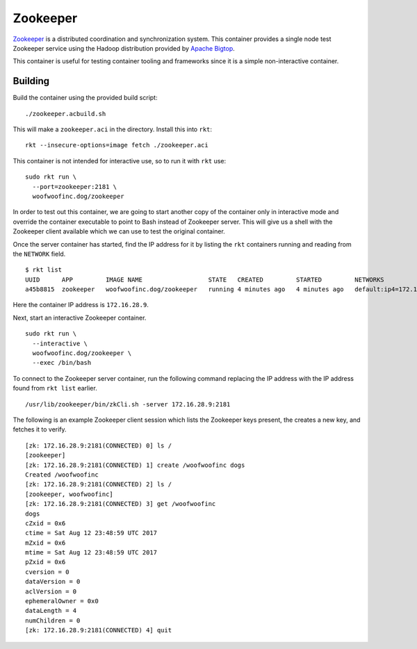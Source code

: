 Zookeeper
=========
Zookeeper_ is a distributed coordination and synchronization system. This
container provides a single node test Zookeeper service using the Hadoop
distribution provided by `Apache Bigtop`_.

.. _Zookeeper: https://zookeeper.apache.org
.. _Apache Bigtop: http://bigtop.apache.org

This container is useful for testing container tooling and frameworks since it
is a simple non-interactive container.


Building
--------
Build the container using the provided build script:

::

    ./zookeeper.acbuild.sh

This will make a ``zookeeper.aci`` in the directory. Install this into ``rkt``:

::

    rkt --insecure-options=image fetch ./zookeeper.aci

This container is not intended for interactive use, so to run it with ``rkt``
use:

::

    sudo rkt run \
      --port=zookeeper:2181 \
      woofwoofinc.dog/zookeeper

In order to test out this container, we are going to start another copy of the
container only in interactive mode and override the container executable to
point to Bash instead of Zookeeper server. This will give us a shell with the
Zookeeper client available which we can use to test the original container.

Once the server container has started, find the IP address for it by listing
the ``rkt`` containers running and reading from the ``NETWORK`` field.

::

    $ rkt list
    UUID      APP         IMAGE NAME                  STATE   CREATED         STARTED         NETWORKS
    a45b8815  zookeeper   woofwoofinc.dog/zookeeper   running 4 minutes ago   4 minutes ago   default:ip4=172.16.28.9

Here the container IP address is ``172.16.28.9``.

Next, start an interactive Zookeeper container.

::

    sudo rkt run \
      --interactive \
      woofwoofinc.dog/zookeeper \
      --exec /bin/bash

To connect to the Zookeeper server container, run the following command
replacing the IP address with the IP address found from ``rkt list`` earlier.

::

    /usr/lib/zookeeper/bin/zkCli.sh -server 172.16.28.9:2181

The following is an example Zookeeper client session which lists the Zookeeper
keys present, the creates a new key, and fetches it to verify.

::

    [zk: 172.16.28.9:2181(CONNECTED) 0] ls /
    [zookeeper]
    [zk: 172.16.28.9:2181(CONNECTED) 1] create /woofwoofinc dogs
    Created /woofwoofinc
    [zk: 172.16.28.9:2181(CONNECTED) 2] ls /
    [zookeeper, woofwoofinc]
    [zk: 172.16.28.9:2181(CONNECTED) 3] get /woofwoofinc
    dogs
    cZxid = 0x6
    ctime = Sat Aug 12 23:48:59 UTC 2017
    mZxid = 0x6
    mtime = Sat Aug 12 23:48:59 UTC 2017
    pZxid = 0x6
    cversion = 0
    dataVersion = 0
    aclVersion = 0
    ephemeralOwner = 0x0
    dataLength = 4
    numChildren = 0
    [zk: 172.16.28.9:2181(CONNECTED) 4] quit
